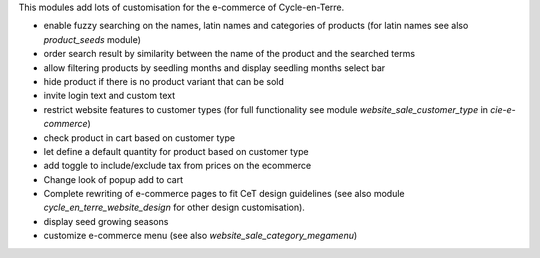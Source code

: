 This modules add lots of customisation for the e-commerce of
Cycle-en-Terre.

* enable fuzzy searching on the names, latin names and categories of
  products (for latin names see also `product_seeds` module)
* order search result by similarity between the name of the product and
  the searched terms
* allow filtering products by seedling months and display seedling
  months select bar
* hide product if there is no product variant that can be sold
* invite login text and custom text
* restrict website features to customer types (for full functionality
  see module `website_sale_customer_type` in `cie-e-commerce`)
* check product in cart based on customer type
* let define a default quantity for product based on customer type
* add toggle to include/exclude tax from prices on the ecommerce
* Change look of popup add to cart
* Complete rewriting of e-commerce pages to fit CeT design guidelines
  (see also module `cycle_en_terre_website_design` for other design
  customisation).
* display seed growing seasons
* customize e-commerce menu (see also `website_sale_category_megamenu`)
